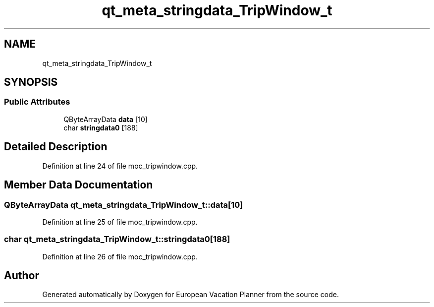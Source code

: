 .TH "qt_meta_stringdata_TripWindow_t" 3 "Sun Oct 20 2019" "Version 1.0" "European Vacation Planner" \" -*- nroff -*-
.ad l
.nh
.SH NAME
qt_meta_stringdata_TripWindow_t
.SH SYNOPSIS
.br
.PP
.SS "Public Attributes"

.in +1c
.ti -1c
.RI "QByteArrayData \fBdata\fP [10]"
.br
.ti -1c
.RI "char \fBstringdata0\fP [188]"
.br
.in -1c
.SH "Detailed Description"
.PP 
Definition at line 24 of file moc_tripwindow\&.cpp\&.
.SH "Member Data Documentation"
.PP 
.SS "QByteArrayData qt_meta_stringdata_TripWindow_t::data[10]"

.PP
Definition at line 25 of file moc_tripwindow\&.cpp\&.
.SS "char qt_meta_stringdata_TripWindow_t::stringdata0[188]"

.PP
Definition at line 26 of file moc_tripwindow\&.cpp\&.

.SH "Author"
.PP 
Generated automatically by Doxygen for European Vacation Planner from the source code\&.
